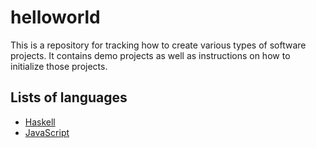 * helloworld
This is a repository for tracking how to create various types of software projects.
It contains demo projects as well as instructions on how to initialize those projects.

** Lists of languages
- [[file:Haskell.org][Haskell]]
- [[file:JavaScript.org][JavaScript]]
